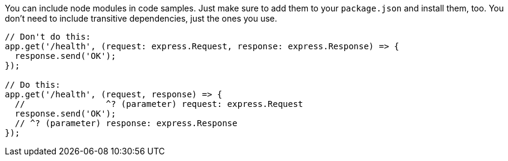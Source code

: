 You can include node modules in code samples. Just make sure to add them to your `package.json` and install them, too. You don't need to include transitive dependencies, just the ones you use.

////
// verifier:prepend-to-following
// verifier:include-node-module:@types/express
[source,ts]
----
import express from 'express';
const app = express();
//    ^? const app: Express
----
////

// verifier:skip
[source,ts]
----
// Don't do this:
app.get('/health', (request: express.Request, response: express.Response) => {
  response.send('OK');
});

// Do this:
app.get('/health', (request, response) => {
  //                ^? (parameter) request: express.Request
  response.send('OK');
  // ^? (parameter) response: express.Response
});
----

